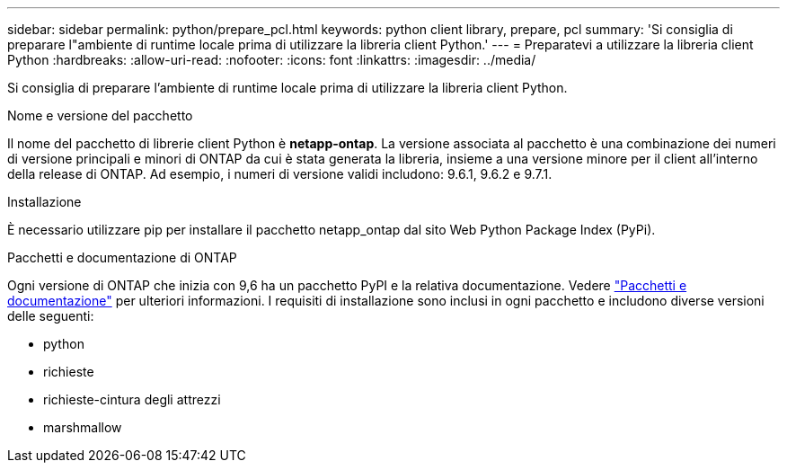 ---
sidebar: sidebar 
permalink: python/prepare_pcl.html 
keywords: python client library, prepare, pcl 
summary: 'Si consiglia di preparare l"ambiente di runtime locale prima di utilizzare la libreria client Python.' 
---
= Preparatevi a utilizzare la libreria client Python
:hardbreaks:
:allow-uri-read: 
:nofooter: 
:icons: font
:linkattrs: 
:imagesdir: ../media/


[role="lead"]
Si consiglia di preparare l'ambiente di runtime locale prima di utilizzare la libreria client Python.

.Nome e versione del pacchetto
Il nome del pacchetto di librerie client Python è *netapp-ontap*. La versione associata al pacchetto è una combinazione dei numeri di versione principali e minori di ONTAP da cui è stata generata la libreria, insieme a una versione minore per il client all'interno della release di ONTAP. Ad esempio, i numeri di versione validi includono: 9.6.1, 9.6.2 e 9.7.1.

.Installazione
È necessario utilizzare pip per installare il pacchetto netapp_ontap dal sito Web Python Package Index (PyPi).

.Pacchetti e documentazione di ONTAP
Ogni versione di ONTAP che inizia con 9,6 ha un pacchetto PyPI e la relativa documentazione. Vedere link:../python/packages.html["Pacchetti e documentazione"] per ulteriori informazioni. I requisiti di installazione sono inclusi in ogni pacchetto e includono diverse versioni delle seguenti:

* python
* richieste
* richieste-cintura degli attrezzi
* marshmallow

